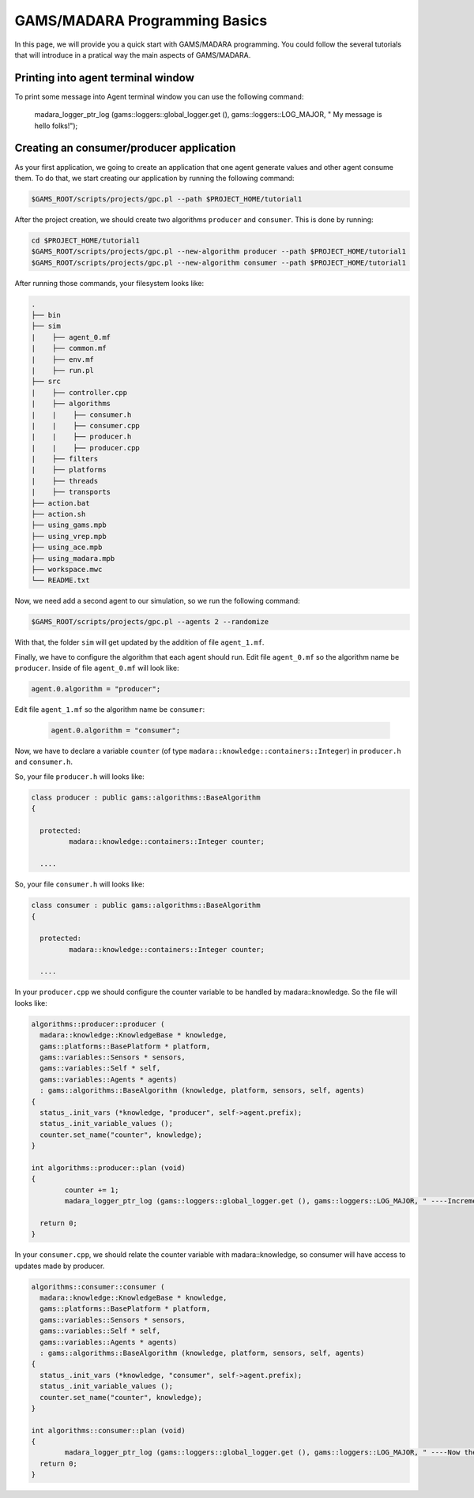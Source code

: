 
=========================
GAMS/MADARA Programming Basics
=========================
In this page, we will provide you a quick start with GAMS/MADARA programming. You could follow the several tutorials that will introduce in a pratical way the main aspects of GAMS/MADARA. 




Printing into agent terminal window
-----------------------------------
 
To print some message into Agent terminal window you can use the following command:
 
  madara_logger_ptr_log (gams::loggers::global_logger.get (), gams::loggers::LOG_MAJOR, " My message is hello folks!");
  
 


Creating an consumer/producer application
-----------------------------------------

As your first application, we going to create an application that one agent generate values and other agent consume them. To do that, we start creating our application by running the following command:

.. code-block:: bash

  $GAMS_ROOT/scripts/projects/gpc.pl --path $PROJECT_HOME/tutorial1  


After the project creation, we should create two algorithms ``producer`` and ``consumer``. This is done by running:

.. code-block:: bash

  cd $PROJECT_HOME/tutorial1
  $GAMS_ROOT/scripts/projects/gpc.pl --new-algorithm producer --path $PROJECT_HOME/tutorial1
  $GAMS_ROOT/scripts/projects/gpc.pl --new-algorithm consumer --path $PROJECT_HOME/tutorial1
  
After running those commands, your filesystem looks like:

.. code-block:: bash

   .
   ├── bin                  
   ├── sim                  
   |    ├── agent_0.mf          
   |    ├── common.mf           
   |    ├── env.mf              
   |    ├── run.pl              
   ├── src                  
   |    ├── controller.cpp          
   |    ├── algorithms          
   |    |    ├── consumer.h          
   |    |    ├── consumer.cpp
   |    |    ├── producer.h
   |    |    ├── producer.cpp
   |    ├── filters             
   |    ├── platforms           
   |    ├── threads             
   |    ├── transports          
   ├── action.bat           
   ├── action.sh            
   ├── using_gams.mpb            
   ├── using_vrep.mpb
   ├── using_ace.mpb
   ├── using_madara.mpb
   ├── workspace.mwc
   └── README.txt           
   
Now, we need add a second agent to our simulation, so we run the following command:

.. code-block:: bash

 $GAMS_ROOT/scripts/projects/gpc.pl --agents 2 --randomize
 
With that, the folder ``sim`` will get updated by the addition of file ``agent_1.mf``.
 
Finally, we have to configure the algorithm that each agent should run. Edit file ``agent_0.mf`` so the algorithm name be ``producer``. Inside of file ``agent_0.mf`` will look like:
 
.. code-block::
 
  agent.0.algorithm = "producer";

Edit file ``agent_1.mf`` so the algorithm name be ``consumer``:

 .. code-block::
 
  agent.0.algorithm = "consumer";


Now, we have to declare a variable ``counter`` (of type ``madara::knowledge::containers::Integer``) in ``producer.h`` and ``consumer.h``. 

So, your file ``producer.h`` will looks like:

.. code-block::

   class producer : public gams::algorithms::BaseAlgorithm
   {

     protected:
	    madara::knowledge::containers::Integer counter;
	
     ....
     
     

So, your file ``consumer.h`` will looks like:

.. code-block::

   class consumer : public gams::algorithms::BaseAlgorithm
   {

     protected:
	    madara::knowledge::containers::Integer counter;
	
     ....
     

In your ``producer.cpp`` we should configure the counter variable to be handled by madara::knowledge. So the file will looks like:

.. code-block::

	algorithms::producer::producer (
	  madara::knowledge::KnowledgeBase * knowledge,
	  gams::platforms::BasePlatform * platform,
	  gams::variables::Sensors * sensors,
	  gams::variables::Self * self,
	  gams::variables::Agents * agents)
	  : gams::algorithms::BaseAlgorithm (knowledge, platform, sensors, self, agents)
	{
	  status_.init_vars (*knowledge, "producer", self->agent.prefix);
	  status_.init_variable_values ();
	  counter.set_name("counter", knowledge);
	}
     
	int algorithms::producer::plan (void)
	{
		counter += 1;
		madara_logger_ptr_log (gams::loggers::global_logger.get (), gams::loggers::LOG_MAJOR, " ----Incrementing the to counter: %d", counter.to_integer());

	  return 0;
	}


In your ``consumer.cpp``, we should relate the counter variable with madara::knowledge, so consumer will have access to updates made by producer. 

.. code-block::

	algorithms::consumer::consumer (
	  madara::knowledge::KnowledgeBase * knowledge,
	  gams::platforms::BasePlatform * platform,
	  gams::variables::Sensors * sensors,
	  gams::variables::Self * self,
	  gams::variables::Agents * agents)
	  : gams::algorithms::BaseAlgorithm (knowledge, platform, sensors, self, agents)
	{
	  status_.init_vars (*knowledge, "consumer", self->agent.prefix);
	  status_.init_variable_values ();
	  counter.set_name("counter", knowledge);
	}

	int algorithms::consumer::plan (void)
	{
		madara_logger_ptr_log (gams::loggers::global_logger.get (), gams::loggers::LOG_MAJOR, " ----Now the counter is: %d", counter.to_integer());
	  return 0;
	}
